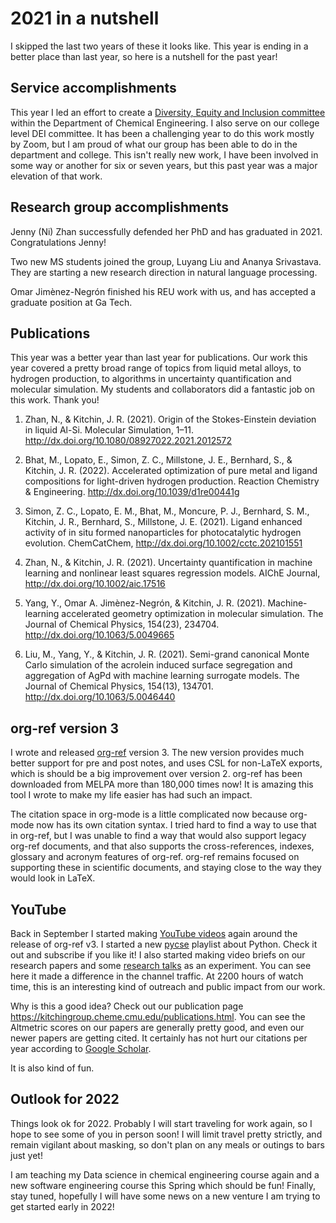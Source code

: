 * 2021 in a nutshell
:PROPERTIES:
:categories: news
:date:     2021/12/22 16:18:00
:updated:  2021/12/22 16:18:00
:org-url:  https://kitchingroup.cheme.cmu.edu/org/2021/12/22/2021-in-a-nutshell.org
:permalink: https://kitchingroup.cheme.cmu.edu/blog/2021/12/22/2021-in-a-nutshell/index.html
:END:

I skipped the last two years of these it looks like. This year is ending in a better place than last year, so here is a nutshell for the past year!

** Service accomplishments

This year I led an effort to create a [[https://www.cheme.engineering.cmu.edu/diversity/index.html][Diversity, Equity and Inclusion committee]] within the Department of Chemical Engineering. I also serve on our college level DEI committee. It has been a challenging year to do this work mostly by Zoom, but I am proud of what our group has been able to do in the department and college. This isn't really new work, I have been involved in some way or another for six or seven years, but this past year was a major elevation of that work.

** Research group accomplishments

Jenny (Ni) Zhan successfully defended her PhD and has graduated in 2021. Congratulations Jenny!

Two new MS students joined the group, Luyang Liu and Ananya Srivastava. They are starting a new research direction in natural language processing.

Omar Jimènez-Negrón finished his REU work with us, and has accepted a graduate position at Ga Tech.

** Publications

This year was a better year than last year for publications. Our work this year covered a pretty broad range of topics from liquid metal alloys, to hydrogen production, to algorithms in uncertainty quantification and molecular simulation. My students and collaborators did a fantastic job on this work. Thank you!

1. Zhan, N., & Kitchin, J. R. (2021). Origin of the Stokes-Einstein deviation in liquid Al-Si. Molecular Simulation, 1–11. http://dx.doi.org/10.1080/08927022.2021.2012572

2. Bhat, M., Lopato, E., Simon, Z. C., Millstone, J. E., Bernhard, S., & Kitchin, J. R. (2022). Accelerated optimization of pure metal and ligand compositions for light-driven hydrogen production. Reaction Chemistry & Engineering. http://dx.doi.org/10.1039/d1re00441g

3. Simon, Z. C., Lopato, E. M., Bhat, M., Moncure, P. J., Bernhard, S. M., Kitchin, J. R., Bernhard, S., Millstone, J. E. (2021). Ligand enhanced activity of in situ formed nanoparticles for photocatalytic hydrogen evolution. ChemCatChem, http://dx.doi.org/10.1002/cctc.202101551

4. Zhan, N., & Kitchin, J. R. (2021). Uncertainty quantification in machine learning and nonlinear least squares regression models. AIChE Journal, http://dx.doi.org/10.1002/aic.17516

5. Yang, Y., Omar A. Jimènez-Negrón, & Kitchin, J. R. (2021). Machine-learning accelerated geometry optimization in molecular simulation. The Journal of Chemical Physics, 154(23), 234704. http://dx.doi.org/10.1063/5.0049665

6. Liu, M., Yang, Y., & Kitchin, J. R. (2021). Semi-grand canonical Monte Carlo simulation of the acrolein induced surface segregation and aggregation of AgPd with machine learning surrogate models. The Journal of Chemical Physics, 154(13), 134701. http://dx.doi.org/10.1063/5.0046440

** org-ref version 3

I wrote and released [[https://github.com/jkitchin/org-ref][org-ref]] version 3. The new version provides much better support for pre and post notes, and uses CSL for non-LaTeX exports, which is should be a big improvement over version 2. org-ref has been downloaded from MELPA more than 180,000 times now! It is amazing this tool I wrote to make my life easier has had such an impact.

The citation space in org-mode is a little complicated now because org-mode now has its own citation syntax. I tried hard to find a way to use that in org-ref, but I was unable to find a way that would also support legacy org-ref documents, and that also supports the cross-references, indexes, glossary and acronym features of org-ref. org-ref remains focused on supporting these in scientific documents, and staying close to the way they would look in LaTeX. 


** YouTube 

Back in September I started making [[https://www.youtube.com/channel/UCQp2VLAOlvq142YN3JO3y8w][YouTube videos]] again around the release of org-ref v3. I started a new [[https://www.youtube.com/watch?v=spLsyP-5PF8&list=PL0sMmOaE_gs2yzwy54kLZk5c1ZH-Nh-62][pycse]] playlist about Python. Check it out and subscribe if you like it! I also started making video briefs on our research papers and some [[https://www.youtube.com/playlist?list=PL0sMmOaE_gs2yS_YMwfLGwj19Gs6fzFYp][research talks]] as an experiment. You can see here it made a difference in the channel traffic. At 2200 hours of watch time, this is an interesting kind of outreach and public impact from our work.

#+attr_org: :width 800
[[././screenshots/2021-12-22-13-56-05.png]]

Why is this a good idea? Check out our publication page https://kitchingroup.cheme.cmu.edu/publications.html. You can see the Altmetric scores on our papers are generally pretty good, and even our newer papers are getting cited. It certainly has not hurt our citations per year according to [[https://scholar.google.com/citations?user=jD_4h7sAAAAJ][Google Scholar]].

#+attr_org: :width 800
[[././screenshots/2021-12-22-14-10-05.png]]

It is also kind of fun. 

** Outlook for 2022

Things look ok for 2022. Probably I will start traveling for work again, so I hope to see some of you in person soon! I will limit travel pretty strictly, and remain vigilant about masking, so don't plan on any meals or outings to bars just yet!

I am teaching my Data science in chemical engineering course again and a new software engineering course this Spring which should be fun! Finally, stay tuned, hopefully I will have some news on a new venture I am trying to get started early in 2022!

